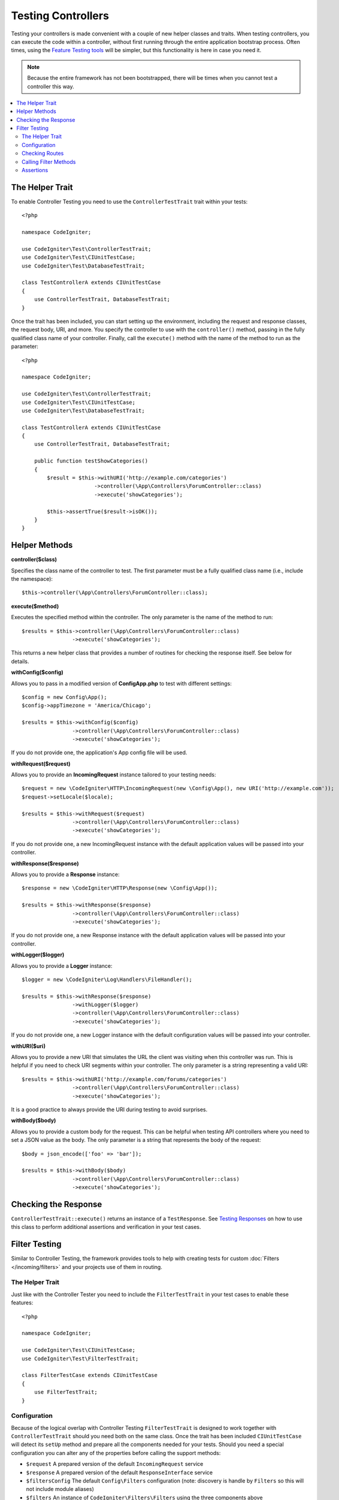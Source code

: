 ###################
Testing Controllers
###################

Testing your controllers is made convenient with a couple of new helper classes and traits. When testing controllers,
you can execute the code within a controller, without first running through the entire application bootstrap process.
Often times, using the `Feature Testing tools <feature.html>`_ will be simpler, but this functionality is here in
case you need it.

.. note:: Because the entire framework has not been bootstrapped, there will be times when you cannot test a controller
    this way.

.. contents::
    :local:
    :depth: 2

The Helper Trait
================

To enable Controller Testing you need to use the ``ControllerTestTrait`` trait within your tests::

    <?php

    namespace CodeIgniter;

    use CodeIgniter\Test\ControllerTestTrait;
    use CodeIgniter\Test\CIUnitTestCase;
    use CodeIgniter\Test\DatabaseTestTrait;

    class TestControllerA extends CIUnitTestCase
    {
        use ControllerTestTrait, DatabaseTestTrait;
    }

Once the trait has been included, you can start setting up the environment, including the request and response classes,
the request body, URI, and more. You specify the controller to use with the ``controller()`` method, passing in the
fully qualified class name of your controller. Finally, call the ``execute()`` method with the name of the method
to run as the parameter::

    <?php

    namespace CodeIgniter;

    use CodeIgniter\Test\ControllerTestTrait;
    use CodeIgniter\Test\CIUnitTestCase;
    use CodeIgniter\Test\DatabaseTestTrait;

    class TestControllerA extends CIUnitTestCase
    {
        use ControllerTestTrait, DatabaseTestTrait;

        public function testShowCategories()
        {
            $result = $this->withURI('http://example.com/categories')
                           ->controller(\App\Controllers\ForumController::class)
                           ->execute('showCategories');

            $this->assertTrue($result->isOK());
        }
    }

Helper Methods
==============

**controller($class)**

Specifies the class name of the controller to test. The first parameter must be a fully qualified class name
(i.e., include the namespace)::

    $this->controller(\App\Controllers\ForumController::class);

**execute($method)**

Executes the specified method within the controller. The only parameter is the name of the method to run::

    $results = $this->controller(\App\Controllers\ForumController::class)
                    ->execute('showCategories');

This returns a new helper class that provides a number of routines for checking the response itself. See below
for details.

**withConfig($config)**

Allows you to pass in a modified version of **Config\App.php** to test with different settings::

    $config = new Config\App();
    $config->appTimezone = 'America/Chicago';

    $results = $this->withConfig($config)
                    ->controller(\App\Controllers\ForumController::class)
                    ->execute('showCategories');

If you do not provide one, the application's App config file will be used.

**withRequest($request)**

Allows you to provide an **IncomingRequest** instance tailored to your testing needs::

    $request = new \CodeIgniter\HTTP\IncomingRequest(new \Config\App(), new URI('http://example.com'));
    $request->setLocale($locale);

    $results = $this->withRequest($request)
                    ->controller(\App\Controllers\ForumController::class)
                    ->execute('showCategories');

If you do not provide one, a new IncomingRequest instance with the default application values will be passed
into your controller.

**withResponse($response)**

Allows you to provide a **Response** instance::

    $response = new \CodeIgniter\HTTP\Response(new \Config\App());

    $results = $this->withResponse($response)
                    ->controller(\App\Controllers\ForumController::class)
                    ->execute('showCategories');

If you do not provide one, a new Response instance with the default application values will be passed
into your controller.

**withLogger($logger)**

Allows you to provide a **Logger** instance::

    $logger = new \CodeIgniter\Log\Handlers\FileHandler();

    $results = $this->withResponse($response)
                    ->withLogger($logger)
                    ->controller(\App\Controllers\ForumController::class)
                    ->execute('showCategories');

If you do not provide one, a new Logger instance with the default configuration values will be passed
into your controller.

**withURI($uri)**

Allows you to provide a new URI that simulates the URL the client was visiting when this controller was run.
This is helpful if you need to check URI segments within your controller. The only parameter is a string
representing a valid URI::

    $results = $this->withURI('http://example.com/forums/categories')
                    ->controller(\App\Controllers\ForumController::class)
                    ->execute('showCategories');

It is a good practice to always provide the URI during testing to avoid surprises.

**withBody($body)**

Allows you to provide a custom body for the request. This can be helpful when testing API controllers where
you need to set a JSON value as the body. The only parameter is a string that represents the body of the request::

    $body = json_encode(['foo' => 'bar']);

    $results = $this->withBody($body)
                    ->controller(\App\Controllers\ForumController::class)
                    ->execute('showCategories');

Checking the Response
=====================

``ControllerTestTrait::execute()`` returns an instance of a ``TestResponse``. See `Testing Responses <response.html>`_ on
how to use this class to perform additional assertions and verification in your test cases.

Filter Testing
==============

Similar to Controller Testing, the framework provides tools to help with creating tests for
custom :doc:`Filters </incoming/filters>` and your projects use of them in routing.

The Helper Trait
----------------

Just like with the Controller Tester you need to include the ``FilterTestTrait`` in your test
cases to enable these features::

    <?php

    namespace CodeIgniter;

    use CodeIgniter\Test\CIUnitTestCase;
    use CodeIgniter\Test\FilterTestTrait;

    class FilterTestCase extends CIUnitTestCase
    {
        use FilterTestTrait;
    }

Configuration
-------------

Because of the logical overlap with Controller Testing ``FilterTestTrait`` is designed to
work together with ``ControllerTestTrait`` should you need both on the same class.
Once the trait has been included ``CIUnitTestCase`` will detect its ``setUp`` method and
prepare all the components needed for your tests. Should you need a special configuration
you can alter any of the properties before calling the support methods:

* ``$request`` A prepared version of the default ``IncomingRequest`` service
* ``$response`` A prepared version of the default ``ResponseInterface`` service
* ``$filtersConfig`` The default ``Config\Filters`` configuration (note: discovery is handle by ``Filters`` so this will not include module aliases)
* ``$filters`` An instance of ``CodeIgniter\Filters\Filters`` using the three components above
* ``$collection`` A prepared version of ``RouteCollection`` which includes the discovery of ``Config\Routes``

The default configuration will usually be best for your testing since it most closely emulates
a "live" project, but (for example) if you wanted to simulate a filter triggering accidentally
on an unfiltered route you could add it to the Config::

    class FilterTestCase extends CIUnitTestCase
    {
        use FilterTestTrait;

        protected function testFilterFailsOnAdminRoute()
        {
            $this->filtersConfig->globals['before'] = ['admin-only-filter'];

            $this->assertHasFilters('unfiltered/route', 'before');
        }
    ...

Checking Routes
---------------

The first helper method is ``getFiltersForRoute()`` which will simulate the provided route
and return a list of all Filters (by their alias) that would have run for the given position
("before" or "after"), without actually executing any controller or routing code. This has
a large performance advantage over Controller and HTTP Testing.

.. php:function:: getFiltersForRoute($route, $position)

    :param    string    $route: The URI to check
    :param    string    $position: The filter method to check, "before" or "after"
    :returns:    Aliases for each filter that would have run
    :rtype:    string[]

    Usage example::

        $result = $this->getFiltersForRoute('/', 'after'); // ['toolbar']

Calling Filter Methods
----------------------

The properties describe in Configuration are all set up to ensure maximum performance without
interfering or interference from other tests. The next helper method will return a callable
method using these properties to test your Filter code safely and check the results.

.. php:function:: getFilterCaller($filter, $position)

    :param    FilterInterface|string    $filter: The filter instance, class, or alias
    :param    string    $position: The filter method to run, "before" or "after"
    :returns:    A callable method to run the simulated Filter event
    :rtype:    Closure

    Usage example::

        protected function testUnauthorizedAccessRedirects()
        {
            $caller = $this->getFilterCaller('permission', 'before');
            $result = $caller('MayEditWidgets');

            $this->assertInstanceOf('CodeIgniter\HTTP\RedirectResponse', $result);
        }

    Notice how the ``Closure`` can take input parameters which are passed to your filter method.

Assertions
----------

In addition to the helper methods above ``FilterTestTrait`` also comes with some assertions
to streamline your test methods.

The **assertFilter()** method checks that the given route at position uses the filter (by its alias)::

    // Make sure users are logged in before checking their account
    $this->assertFilter('users/account', 'before', 'login');

The **assertNotFilter()** method checks that the given route at position does not use the filter (by its alias)::

    // Make sure API calls do not try to use the Debug Toolbar
    $this->assertNotFilter('api/v1/widgets', 'after', 'toolbar');

The **assertHasFilters()** method checks that the given route at position has at least one filter set::

    // Make sure that filters are enabled
    $this->assertHasFilters('filtered/route', 'after');

The **assertNotHasFilters()** method checks that the given route at position has no filters set::

    // Make sure no filters run for our static pages
    $this->assertNotHasFilters('about/contact', 'before');
